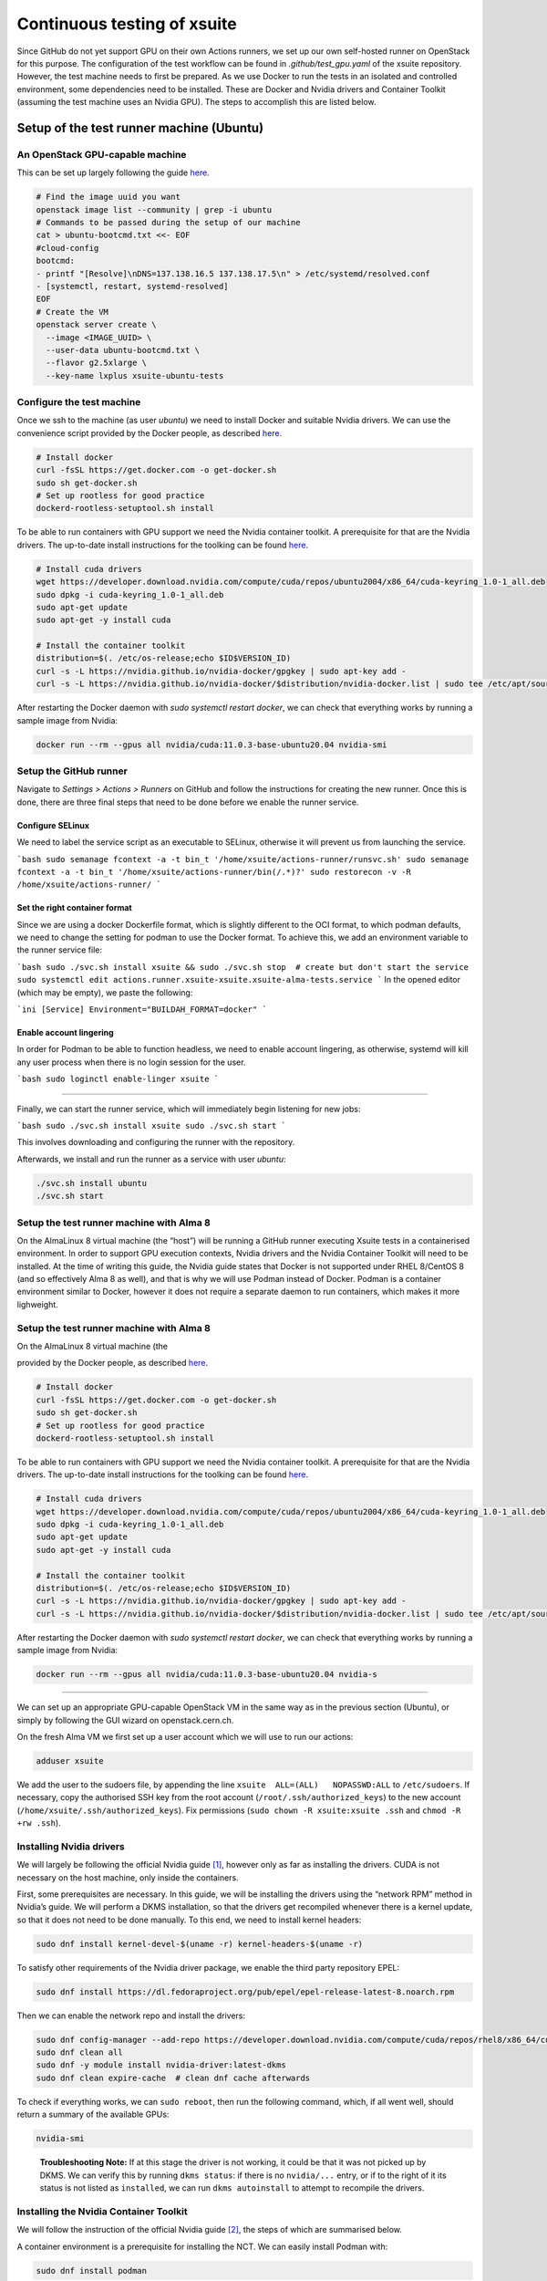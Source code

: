 ============================
Continuous testing of xsuite
============================

Since GitHub do not yet support GPU on their own Actions runners, we set up
our own self-hosted runner on OpenStack for this purpose. The configuration
of the test workflow can be found in `.github/test_gpu.yaml` of the xsuite
repository. However, the test machine needs to first be prepared. As we use
Docker to run the tests in an isolated and controlled environment, some
dependencies need to be installed. These are Docker and Nvidia drivers and
Container Toolkit (assuming the test machine uses an Nvidia GPU). The steps
to accomplish this are listed below.

Setup of the test runner machine (Ubuntu)
=========================================

An OpenStack GPU-capable machine
--------------------------------

This can be set up largely following the guide
`here <https://abpcomputing.web.cern.ch/guides/openstackUbuntu/>`_.

.. code-block:: bash

    # Find the image uuid you want
    openstack image list --community | grep -i ubuntu
    # Commands to be passed during the setup of our machine
    cat > ubuntu-bootcmd.txt <<- EOF
    #cloud-config
    bootcmd:
    - printf "[Resolve]\nDNS=137.138.16.5 137.138.17.5\n" > /etc/systemd/resolved.conf
    - [systemctl, restart, systemd-resolved]
    EOF
    # Create the VM
    openstack server create \
      --image <IMAGE_UUID> \
      --user-data ubuntu-bootcmd.txt \
      --flavor g2.5xlarge \
      --key-name lxplus xsuite-ubuntu-tests

Configure the test machine
--------------------------

Once we ssh to the machine (as user `ubuntu`) we need to install
Docker and suitable Nvidia drivers. We can use the convenience script
provided by the Docker people, as described
`here <https://docs.docker.com/engine/install/ubuntu>`_.

.. code-block:: bash

    # Install docker
    curl -fsSL https://get.docker.com -o get-docker.sh
    sudo sh get-docker.sh
    # Set up rootless for good practice
    dockerd-rootless-setuptool.sh install

To be able to run containers with GPU support we need the Nvidia
container toolkit. A prerequisite for that are the Nvidia drivers.
The up-to-date install instructions for the toolking can be found
`here <https://docs.nvidia.com/datacenter/cloud-native/container-toolkit/install-guide.html>`_.


.. code-block:: bash

    # Install cuda drivers
    wget https://developer.download.nvidia.com/compute/cuda/repos/ubuntu2004/x86_64/cuda-keyring_1.0-1_all.deb
    sudo dpkg -i cuda-keyring_1.0-1_all.deb
    sudo apt-get update
    sudo apt-get -y install cuda

    # Install the container toolkit
    distribution=$(. /etc/os-release;echo $ID$VERSION_ID)
    curl -s -L https://nvidia.github.io/nvidia-docker/gpgkey | sudo apt-key add -
    curl -s -L https://nvidia.github.io/nvidia-docker/$distribution/nvidia-docker.list | sudo tee /etc/apt/sources.list.d/nvidia-docker.list


After restarting the Docker daemon with `sudo systemctl restart docker`, we can check
that everything works by running a sample image from Nvidia:

.. code-block::

    docker run --rm --gpus all nvidia/cuda:11.0.3-base-ubuntu20.04 nvidia-smi

Setup the GitHub runner
---------------------------------

Navigate to *Settings > Actions > Runners* on GitHub and follow the
instructions for creating the new runner. Once this is done, there are
three final steps that need to be done before we enable the runner
service.

Configure SELinux
~~~~~~~~~~~~~~~~~

We need to label the service script as an executable to SELinux,
otherwise it will prevent us from launching the service.

```bash
sudo semanage fcontext -a -t bin_t '/home/xsuite/actions-runner/runsvc.sh'
sudo semanage fcontext -a -t bin_t '/home/xsuite/actions-runner/bin(/.*)?'
sudo restorecon -v -R /home/xsuite/actions-runner/
```

Set the right container format
~~~~~~~~~~~~~~~~~~~~~~~~~~~~~~

Since we are using a docker Dockerfile format, which is slightly
different to the OCI format, to which podman defaults, we need to change
the setting for podman to use the Docker format. To achieve this, we add
an environment variable to the runner service file:

```bash
sudo ./svc.sh install xsuite && sudo ./svc.sh stop  # create but don't start the service
sudo systemctl edit actions.runner.xsuite-xsuite.xsuite-alma-tests.service
```
In the opened editor (which may be empty), we paste the following:

```ini
[Service]
Environment="BUILDAH_FORMAT=docker"
```

Enable account lingering
~~~~~~~~~~~~~~~~~~~~~~~~

In order for Podman to be able to function headless, we need to enable
account lingering, as otherwise, systemd will kill any user process when
there is no login session for the user.

```bash
sudo loginctl enable-linger xsuite
```

~~~~~~~~~~~~~~~~~~~~~~~~~~~~

Finally, we can start the runner service, which will immediately begin
listening for new jobs:

```bash
sudo ./svc.sh install xsuite
sudo ./svc.sh start
```

This involves downloading and configuring the runner with the
repository.

Afterwards, we install and run the runner as a service with user `ubuntu`:

.. code-block::

    ./svc.sh install ubuntu
    ./svc.sh start


Setup the test runner machine with Alma 8
------------------------------------

On the AlmaLinux 8 virtual machine (the “host”) will be running a GitHub
runner executing Xsuite tests in a containerised environment. In order
to support GPU execution contexts, Nvidia drivers and the Nvidia
Container Toolkit will need to be installed. At the time of writing this
guide, the Nvidia guide states that Docker is not supported under RHEL
8/CentOS 8 (and so effectively Alma 8 as well), and that is why we will
use Podman instead of Docker. Podman is a container environment similar
to Docker, however it does not require a separate daemon to run
containers, which makes it more lighweight.

Setup the test runner machine with Alma 8
------------------------------------

On the AlmaLinux 8 virtual machine (the 

provided by the Docker people, as described `here <https://docs.docker.com/engine/install/ubuntu>`_.

.. code-block:: bash

    # Install docker
    curl -fsSL https://get.docker.com -o get-docker.sh
    sudo sh get-docker.sh
    # Set up rootless for good practice
    dockerd-rootless-setuptool.sh install

To be able to run containers with GPU support we need the Nvidia
container toolkit. A prerequisite for that are the Nvidia drivers.
The up-to-date install instructions for the toolking can be found
`here <https://docs.nvidia.com/datacenter/cloud-native/container-toolkit/install-guide.html>`_.

.. code-block:: bash

    # Install cuda drivers
    wget https://developer.download.nvidia.com/compute/cuda/repos/ubuntu2004/x86_64/cuda-keyring_1.0-1_all.deb
    sudo dpkg -i cuda-keyring_1.0-1_all.deb
    sudo apt-get update
    sudo apt-get -y install cuda

    # Install the container toolkit
    distribution=$(. /etc/os-release;echo $ID$VERSION_ID)
    curl -s -L https://nvidia.github.io/nvidia-docker/gpgkey | sudo apt-key add -
    curl -s -L https://nvidia.github.io/nvidia-docker/$distribution/nvidia-docker.list | sudo tee /etc/apt/sources.list.d/nvidia-docker.list

After restarting the Docker daemon with `sudo systemctl restart docker`, we can check
that everything works by running a sample image from Nvidia:

.. code-block::

    docker run --rm --gpus all nvidia/cuda:11.0.3-base-ubuntu20.04 nvidia-s
--------------------

We can set up an appropriate GPU-capable OpenStack VM in the same way as
in the previous section (Ubuntu), or simply by following the GUI wizard
on openstack.cern.ch.

On the fresh Alma VM we first set up a user account which we will use to
run our actions:

.. code:: bash

   adduser xsuite

We add the user to the sudoers file, by appending the line
``xsuite  ALL=(ALL)   NOPASSWD:ALL`` to ``/etc/sudoers``. If necessary,
copy the authorised SSH key from the root account
(``/root/.ssh/authorized_keys``) to the new account
(``/home/xsuite/.ssh/authorized_keys``). Fix permissions
(``sudo chown -R xsuite:xsuite .ssh`` and ``chmod -R +rw .ssh``).

Installing Nvidia drivers
-------------------------

We will largely be following the official Nvidia guide [1]_, however
only as far as installing the drivers. CUDA is not necessary on the host
machine, only inside the containers.

First, some prerequisites are necessary. In this guide, we will be
installing the drivers using the “network RPM” method in Nvidia’s guide.
We will perform a DKMS installation, so that the drivers get recompiled
whenever there is a kernel update, so that it does not need to be done
manually. To this end, we need to install kernel headers:

.. code:: bash

   sudo dnf install kernel-devel-$(uname -r) kernel-headers-$(uname -r)

To satisfy other requirements of the Nvidia driver package, we enable
the third party repository EPEL:

.. code:: bash

   sudo dnf install https://dl.fedoraproject.org/pub/epel/epel-release-latest-8.noarch.rpm

Then we can enable the network repo and install the drivers:

.. code:: bash

   sudo dnf config-manager --add-repo https://developer.download.nvidia.com/compute/cuda/repos/rhel8/x86_64/cuda-rhel8.repo
   sudo dnf clean all
   sudo dnf -y module install nvidia-driver:latest-dkms
   sudo dnf clean expire-cache  # clean dnf cache afterwards

To check if everything works, we can ``sudo reboot``, then run the
following command, which, if all went well, should return a summary of
the available GPUs:

.. code:: bash

   nvidia-smi

..

   **Troubleshooting Note:** If at this stage the driver is not working,
   it could be that it was not picked up by DKMS. We can verify this by
   running ``dkms status``: if there is no ``nvidia/...`` entry, or if
   to the right of it its status is not listed as ``installed``, we can
   run ``dkms autoinstall`` to attempt to recompile the drivers.

Installing the Nvidia Container Toolkit
---------------------------------------

We will follow the instruction of the official Nvidia guide [2]_, the
steps of which are summarised below.

A container environment is a prerequisite for installing the NCT. We can
easily install Podman with:

.. code:: bash

   sudo dnf install podman

Podman is compatible with the Container Device Interface specification,
which means that only the base components of the Nvidia Container
Toolkit are needed. We install the required package:

.. code:: bash

   sudo dnf clean expire-cache
   sudo dnf install -y nvidia-container-toolkit-base

Check that it works:

.. code:: bash

   nvidia-ctk --version

And generate the CDI specification with:

.. code:: bash

   sudo nvidia-ctk cdi generate --output=/etc/cdi/nvidia.yaml

To be able to run rootless containers with ``podman``, we change the
following configuration:

.. code:: bash

   sudo sed -i 's/^#no-cgroups = false/no-cgroups = true/;' /etc/nvidia-container-runtime/config.toml

When running rootless, we may also encounter permission issues with
SELinux. We need to add an appropriate label ``container_file_t`` to the
Nvidia device files:

.. code:: bash

   sudo semanage fcontext -a -t container_file_t '/dev/nvidia.*'
   restorecon -v /dev/*

Check that everything works with:

.. code:: bash

   podman run --rm --gpus all cupy/cupy:latest nvidia-smi

Finally, we make a link called ``docker`` pointing to ``podman``, so
that the workflows (which presume Docker) work on the new machine:

.. code:: bash

   sudo ln -s /usr/bin/podman /usr/bin/docker

Setup the GitHub runner
-----------------------

Navigate to *Settings > Actions > Runners* on GitHub and follow the
instructions for creating the new runner. Once this is done, there are
three final steps that need to be done before we enable the runner
service.

Configure SELinux
~~~~~~~~~~~~~~~~~

We need to label the service script as an executable to SELinux,
otherwise it will prevent us from launching the service.

.. code:: bash

   sudo semanage fcontext -a -t bin_t '/home/xsuite/actions-runner/runsvc.sh'
   sudo semanage fcontext -a -t bin_t '/home/xsuite/actions-runner/bin(/.*)?'
   sudo restorecon -v -R /home/xsuite/actions-runner/

Set the right container format
~~~~~~~~~~~~~~~~~~~~~~~~~~~~~~

Since we are using a docker Dockerfile format, which is slightly
different to the OCI format, to which podman defaults, we need to change
the setting for podman to use the Docker format. To achieve this, we add
an environment variable to the runner service file:

.. code:: bash

   sudo ./svc.sh install xsuite && sudo ./svc.sh stop  # create but don't start the service
   sudo systemctl edit actions.runner.xsuite-xsuite.xsuite-alma-tests.service

In the opened editor (which may be empty), we paste the following:

.. code:: ini

   [Service]
   Environment="BUILDAH_FORMAT=docker"

Enable account lingering
~~~~~~~~~~~~~~~~~~~~~~~~

In order for Podman to be able to function headless, we need to enable
account lingering, as otherwise, systemd will kill any user process when
there is no login session for the user.

.. code:: bash

   sudo loginctl enable-linger xsuite


~~~~~~~~~~~~~~~~~~~~~~~~~~~~

Finally, we can start the runner service, which will immediately begin
listening for new jobs:

.. code:: bash

   sudo ./svc.sh install xsuite
   sudo ./svc.sh start

.. [1]
   https://docs.nvidia.com/cuda/cuda-installation-guide-linux/index.html

.. [2]
   https://docs.nvidia.com/datacenter/cloud-native/container-toolkit/latest/install-guide.html
